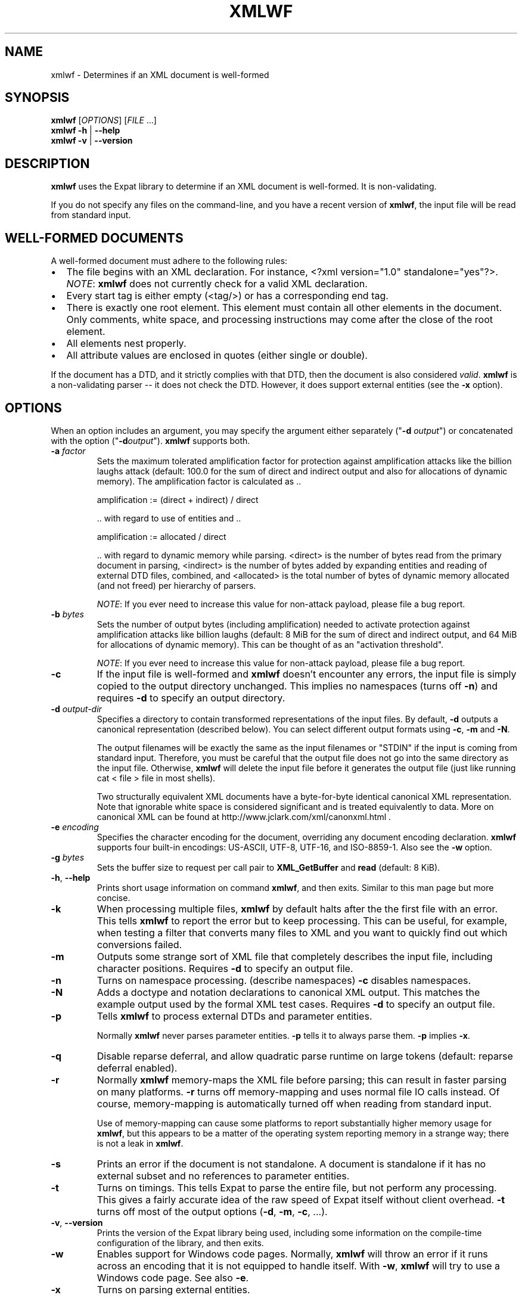 '\" -*- coding: us-ascii -*-
.if \n(.g .ds T< \\FC
.if \n(.g .ds T> \\F[\n[.fam]]
.de URL
\\$2 \(la\\$1\(ra\\$3
..
.if \n(.g .mso www.tmac
.TH XMLWF 1 "September 24, 2025" "" ""
.SH NAME
xmlwf \- Determines if an XML document is well-formed
.SH SYNOPSIS
'nh
.fi
.ad l
\fBxmlwf\fR \kx
.if (\nx>(\n(.l/2)) .nr x (\n(.l/5)
'in \n(.iu+\nxu
[\fIOPTIONS\fR] [\fIFILE\fR ...]
'in \n(.iu-\nxu
.ad b
'hy
'nh
.fi
.ad l
\fBxmlwf\fR \kx
.if (\nx>(\n(.l/2)) .nr x (\n(.l/5)
'in \n(.iu+\nxu
\fB-h\fR | \fB--help\fR 
'in \n(.iu-\nxu
.ad b
'hy
'nh
.fi
.ad l
\fBxmlwf\fR \kx
.if (\nx>(\n(.l/2)) .nr x (\n(.l/5)
'in \n(.iu+\nxu
\fB-v\fR | \fB--version\fR 
'in \n(.iu-\nxu
.ad b
'hy
.SH DESCRIPTION
\fBxmlwf\fR uses the Expat library to
determine if an XML document is well-formed. It is
non-validating.
.PP
If you do not specify any files on the command-line, and you
have a recent version of \fBxmlwf\fR, the
input file will be read from standard input.
.SH "WELL-FORMED DOCUMENTS"
A well-formed document must adhere to the
following rules:
.TP 0.2i
\(bu
The file begins with an XML declaration. For instance,
\*(T<<?xml version="1.0" standalone="yes"?>\*(T>.
\fINOTE\fR:
\fBxmlwf\fR does not currently
check for a valid XML declaration.
.TP 0.2i
\(bu
Every start tag is either empty (<tag/>)
or has a corresponding end tag.
.TP 0.2i
\(bu
There is exactly one root element. This element must contain
all other elements in the document. Only comments, white
space, and processing instructions may come after the close
of the root element.
.TP 0.2i
\(bu
All elements nest properly.
.TP 0.2i
\(bu
All attribute values are enclosed in quotes (either single
or double).
.PP
If the document has a DTD, and it strictly complies with that
DTD, then the document is also considered \fIvalid\fR.
\fBxmlwf\fR is a non-validating parser --
it does not check the DTD. However, it does support
external entities (see the \*(T<\fB\-x\fR\*(T> option).
.SH OPTIONS
When an option includes an argument, you may specify the argument either
separately ("\*(T<\fB\-d\fR\*(T> \fIoutput\fR") or concatenated with the
option ("\*(T<\fB\-d\fR\*(T>\fIoutput\fR"). \fBxmlwf\fR
supports both.
.TP 
\*(T<\fB\-a\fR\*(T> \fIfactor\fR
Sets the maximum tolerated amplification factor
for protection against amplification attacks
like the billion laughs attack
(default: 100.0
for the sum of direct and indirect output and also
for allocations of dynamic memory).
The amplification factor is calculated as ..

.nf

            amplification := (direct + indirect) / direct
          
.fi

\&.. with regard to use of entities and ..

.nf

            amplification := allocated / direct
          
.fi

\&.. with regard to dynamic memory while parsing.
<direct> is the number of bytes read
from the primary document in parsing,
<indirect> is the number of bytes
added by expanding entities and reading of external DTD files,
combined, and
<allocated> is the total number of bytes of dynamic memory
allocated (and not freed) per hierarchy of parsers.

\fINOTE\fR:
If you ever need to increase this value for non-attack payload,
please file a bug report.
.TP 
\*(T<\fB\-b\fR\*(T> \fIbytes\fR
Sets the number of output bytes (including amplification)
needed to activate protection against amplification attacks
like billion laughs
(default: 8 MiB for the sum of direct and indirect output,
and 64 MiB for allocations of dynamic memory).
This can be thought of as an "activation threshold".

\fINOTE\fR:
If you ever need to increase this value for non-attack payload,
please file a bug report.
.TP 
\*(T<\fB\-c\fR\*(T>
If the input file is well-formed and \fBxmlwf\fR
doesn't encounter any errors, the input file is simply copied to
the output directory unchanged.
This implies no namespaces (turns off \*(T<\fB\-n\fR\*(T>) and
requires \*(T<\fB\-d\fR\*(T> to specify an output directory.
.TP 
\*(T<\fB\-d\fR\*(T> \fIoutput-dir\fR
Specifies a directory to contain transformed
representations of the input files.
By default, \*(T<\fB\-d\fR\*(T> outputs a canonical representation
(described below).
You can select different output formats using \*(T<\fB\-c\fR\*(T>,
\*(T<\fB\-m\fR\*(T> and \*(T<\fB\-N\fR\*(T>.

The output filenames will
be exactly the same as the input filenames or "STDIN" if the input is
coming from standard input. Therefore, you must be careful that the
output file does not go into the same directory as the input
file. Otherwise, \fBxmlwf\fR will delete the
input file before it generates the output file (just like running
\*(T<cat < file > file\*(T> in most shells).

Two structurally equivalent XML documents have a byte-for-byte
identical canonical XML representation.
Note that ignorable white space is considered significant and
is treated equivalently to data.
More on canonical XML can be found at
http://www.jclark.com/xml/canonxml.html .
.TP 
\*(T<\fB\-e\fR\*(T> \fIencoding\fR
Specifies the character encoding for the document, overriding
any document encoding declaration. \fBxmlwf\fR
supports four built-in encodings:
\*(T<US\-ASCII\*(T>,
\*(T<UTF\-8\*(T>,
\*(T<UTF\-16\*(T>, and
\*(T<ISO\-8859\-1\*(T>.
Also see the \*(T<\fB\-w\fR\*(T> option.
.TP 
\*(T<\fB\-g\fR\*(T> \fIbytes\fR
Sets the buffer size to request per call pair to
\*(T<\fBXML_GetBuffer\fR\*(T> and \*(T<\fBread\fR\*(T>
(default: 8 KiB).
.TP 
\*(T<\fB\-h\fR\*(T>, \*(T<\fB\-\-help\fR\*(T>
Prints short usage information on command \fBxmlwf\fR,
and then exits.
Similar to this man page but more concise.
.TP 
\*(T<\fB\-k\fR\*(T>
When processing multiple files, \fBxmlwf\fR
by default halts after the the first file with an error.
This tells \fBxmlwf\fR to report the error
but to keep processing.
This can be useful, for example, when testing a filter that converts
many files to XML and you want to quickly find out which conversions
failed.
.TP 
\*(T<\fB\-m\fR\*(T>
Outputs some strange sort of XML file that completely
describes the input file, including character positions.
Requires \*(T<\fB\-d\fR\*(T> to specify an output file.
.TP 
\*(T<\fB\-n\fR\*(T>
Turns on namespace processing. (describe namespaces)
\*(T<\fB\-c\fR\*(T> disables namespaces.
.TP 
\*(T<\fB\-N\fR\*(T>
Adds a doctype and notation declarations to canonical XML output.
This matches the example output used by the formal XML test cases.
Requires \*(T<\fB\-d\fR\*(T> to specify an output file.
.TP 
\*(T<\fB\-p\fR\*(T>
Tells \fBxmlwf\fR to process external DTDs and parameter
entities.

Normally \fBxmlwf\fR never parses parameter
entities. \*(T<\fB\-p\fR\*(T> tells it to always parse them.
\*(T<\fB\-p\fR\*(T> implies \*(T<\fB\-x\fR\*(T>.
.TP 
\*(T<\fB\-q\fR\*(T>
Disable reparse deferral, and allow quadratic parse runtime
on large tokens (default: reparse deferral enabled).
.TP 
\*(T<\fB\-r\fR\*(T>
Normally \fBxmlwf\fR memory-maps the XML file
before parsing; this can result in faster parsing on many
platforms.
\*(T<\fB\-r\fR\*(T> turns off memory-mapping and uses normal file
IO calls instead.
Of course, memory-mapping is automatically turned off
when reading from standard input.

Use of memory-mapping can cause some platforms to report
substantially higher memory usage for
\fBxmlwf\fR, but this appears to be a matter of
the operating system reporting memory in a strange way; there is
not a leak in \fBxmlwf\fR.
.TP 
\*(T<\fB\-s\fR\*(T>
Prints an error if the document is not standalone. 
A document is standalone if it has no external subset and no
references to parameter entities.
.TP 
\*(T<\fB\-t\fR\*(T>
Turns on timings. This tells Expat to parse the entire file,
but not perform any processing.
This gives a fairly accurate idea of the raw speed of Expat itself
without client overhead.
\*(T<\fB\-t\fR\*(T> turns off most of the output options
(\*(T<\fB\-d\fR\*(T>, \*(T<\fB\-m\fR\*(T>, \*(T<\fB\-c\fR\*(T>, ...).
.TP 
\*(T<\fB\-v\fR\*(T>, \*(T<\fB\-\-version\fR\*(T>
Prints the version of the Expat library being used, including some
information on the compile-time configuration of the library, and
then exits.
.TP 
\*(T<\fB\-w\fR\*(T>
Enables support for Windows code pages.
Normally, \fBxmlwf\fR will throw an error if it
runs across an encoding that it is not equipped to handle itself. With
\*(T<\fB\-w\fR\*(T>, \fBxmlwf\fR will try to use a Windows code
page. See also \*(T<\fB\-e\fR\*(T>.
.TP 
\*(T<\fB\-x\fR\*(T>
Turns on parsing external entities.

Non-validating parsers are not required to resolve external
entities, or even expand entities at all.
Expat always expands internal entities (?),
but external entity parsing must be enabled explicitly.

External entities are simply entities that obtain their
data from outside the XML file currently being parsed.

This is an example of an internal entity:

.nf

<!ENTITY vers '1.0.2'>
.fi

And here are some examples of external entities:

.nf

<!ENTITY header SYSTEM "header\-&vers;.xml">  (parsed)
<!ENTITY logo SYSTEM "logo.png" PNG>         (unparsed)
.fi
.TP 
\*(T<\fB\-\-\fR\*(T>
(Two hyphens.)
Terminates the list of options. This is only needed if a filename
starts with a hyphen. For example:

.nf

xmlwf \-\- \-myfile.xml
.fi

will run \fBxmlwf\fR on the file
\*(T<\fI\-myfile.xml\fR\*(T>.
.PP
Older versions of \fBxmlwf\fR do not support
reading from standard input.
.SH OUTPUT
\fBxmlwf\fR outputs nothing for files which are problem-free.
If any input file is not well-formed, or if the output for any
input file cannot be opened, \fBxmlwf\fR prints a single
line describing the problem to standard output.
.PP
If the \*(T<\fB\-k\fR\*(T> option is not provided, \fBxmlwf\fR
halts upon encountering a well-formedness or output-file error. 
If \*(T<\fB\-k\fR\*(T> is provided, \fBxmlwf\fR continues
processing the remaining input files, describing problems found with any of them.
.SH "EXIT STATUS"
For options \*(T<\fB\-v\fR\*(T>|\*(T<\fB\-\-version\fR\*(T> or \*(T<\fB\-h\fR\*(T>|\*(T<\fB\-\-help\fR\*(T>, \fBxmlwf\fR always exits with status code 0. For other cases, the following exit status codes are returned:
.TP 
\*(T<\fB0\fR\*(T>
The input files are well-formed and the output (if requested) was written successfully.
.TP 
\*(T<\fB1\fR\*(T>
An internal error occurred.
.TP 
\*(T<\fB2\fR\*(T>
One or more input files were not well-formed or could not be parsed.
.TP 
\*(T<\fB3\fR\*(T>
If using the \*(T<\fB\-d\fR\*(T> option, an error occurred opening an output file.
.TP 
\*(T<\fB4\fR\*(T>
There was a command-line argument error in how \fBxmlwf\fR was invoked.
.SH BUGS
The errors should go to standard error, not standard output.
.PP
There should be a way to get \*(T<\fB\-d\fR\*(T> to send its
output to standard output rather than forcing the user to send
it to a file.
.PP
I have no idea why anyone would want to use the
\*(T<\fB\-d\fR\*(T>, \*(T<\fB\-c\fR\*(T>, and
\*(T<\fB\-m\fR\*(T> options. If someone could explain it to
me, I'd like to add this information to this manpage.
.SH "SEE ALSO"
.nf

The Expat home page:                            https://libexpat.github.io/
The W3 XML 1.0 specification (fourth edition):  https://www.w3.org/TR/2006/REC\-xml\-20060816/
Billion laughs attack:                          https://en.wikipedia.org/wiki/Billion_laughs_attack
.fi
.SH AUTHOR
This manual page was originally written by Scott Bronson <\*(T<bronson@rinspin.com\*(T>>
in December 2001 for
the Debian GNU/Linux system (but may be used by others). Permission is
granted to copy, distribute and/or modify this document under
the terms of the GNU Free Documentation
License, Version 1.1.
